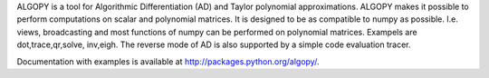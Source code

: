 ALGOPY is a tool for Algorithmic Differentiation (AD) and Taylor polynomial approximations.
ALGOPY makes it possible to perform computations on scalar and polynomial matrices.
It is designed to be as compatible to numpy as possible. I.e. views, broadcasting and most
functions of numpy can be performed on polynomial matrices. Exampels are dot,trace,qr,solve,
inv,eigh.
The reverse mode of AD is also supported by a simple code evaluation tracer.

Documentation with examples is available at http://packages.python.org/algopy/.



